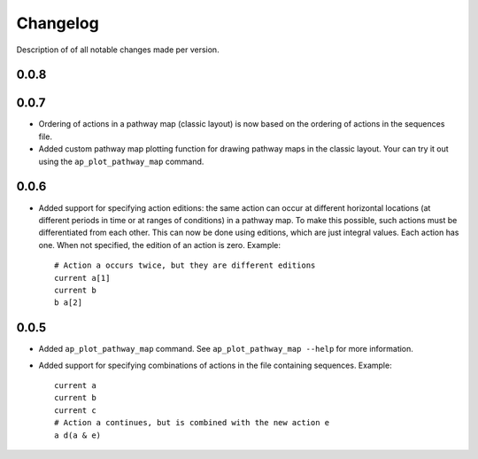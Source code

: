 .. _sec-changelog:

Changelog
=========
Description of of all notable changes made per version.


0.0.8
-----


0.0.7
-----
- Ordering of actions in a pathway map (classic layout) is now based on the ordering of actions
  in the sequences file.
- Added custom pathway map plotting function for drawing pathway maps in the classic layout. Your
  can try it out using the ``ap_plot_pathway_map`` command.


0.0.6
-----
- Added support for specifying action editions: the same action can occur at different horizontal
  locations (at different periods in time or at ranges of conditions) in a pathway map. To make
  this possible, such actions must be differentiated from each other. This can now be done using
  editions, which are just integral values. Each action has one. When not specified, the edition
  of an action is zero. Example::

    # Action a occurs twice, but they are different editions
    current a[1]
    current b
    b a[2]


0.0.5
-----
- Added ``ap_plot_pathway_map`` command. See ``ap_plot_pathway_map --help`` for more information.
- Added support for specifying combinations of actions in the file containing sequences. Example::

    current a
    current b
    current c
    # Action a continues, but is combined with the new action e
    a d(a & e)
